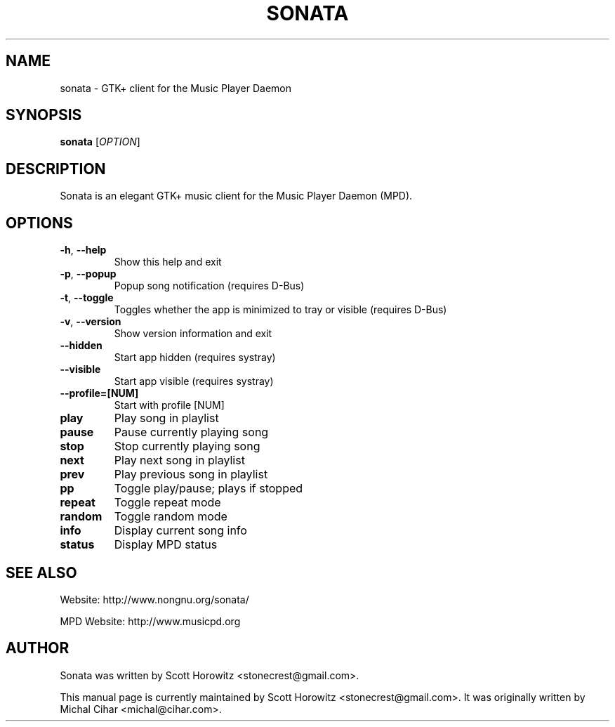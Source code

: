 .TH SONATA 1 "October 20, 2006"
.SH NAME
sonata \- GTK+ client for the Music Player Daemon
.SH SYNOPSIS
.B sonata
[\fIOPTION\fR]
.SH DESCRIPTION
Sonata is an elegant GTK+ music client for the Music Player Daemon (MPD).
.SH OPTIONS
.TP
.B \-h\fR, \fB\-\-help
Show this help and exit
.TP
.B \-p\fR, \fB\-\-popup
Popup song notification (requires D\-Bus)
.TP
.B \-t\fR, \fB\-\-toggle
Toggles whether the app is minimized to tray or visible (requires D\-Bus)
.TP
.B \-v\fR, \fB\-\-version
Show version information and exit
.TP
.B \-\-hidden
Start app hidden (requires systray)
.TP
.B \-\-visible
Start app visible (requires systray)
.TP
.B \-\-profile\=[NUM]
Start with profile [NUM]
.TP
.B play
Play song in playlist
.TP
.B pause
Pause currently playing song
.TP
.B stop
Stop currently playing song
.TP
.B next
Play next song in playlist
.TP
.B prev
Play previous song in playlist
.TP
.B pp
Toggle play/pause; plays if stopped
.TP
.B repeat
Toggle repeat mode
.TP
.B random
Toggle random mode
.TP
.B info
Display current song info
.TP
.B status
Display MPD status
.SH "SEE ALSO"
.PP
Website: http://www.nongnu.org/sonata/
.PP
MPD Website: http://www.musicpd.org
.SH AUTHOR
Sonata was written by Scott Horowitz <stonecrest@gmail.com>.

.PP
This manual page is currently maintained by Scott Horowitz 
<stonecrest@gmail.com>. It was originally written by Michal Cihar 
<michal@cihar.com>.
